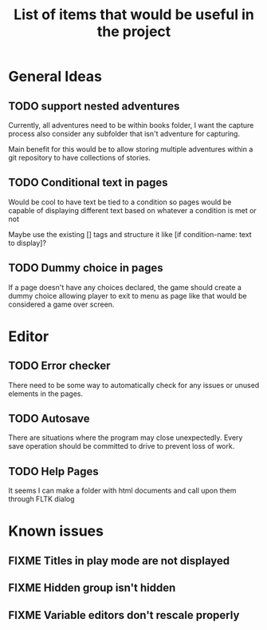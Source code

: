 #+title: List of items that would be useful in the project

* General Ideas
** TODO support nested adventures
Currently, all adventures need to be within books folder, I want the capture process also consider any subfolder that isn't adventure for capturing.

Main benefit for this would be to allow storing multiple adventures within a git repository to have collections of stories.
** TODO Conditional text in pages
Would be cool to have text be tied to a condition so pages would be capable of displaying different text based on whatever a condition is met or not

Maybe use the existing [] tags and structure it like [if condition-name: text to display]?
** TODO Dummy choice in pages
If a page doesn't have any choices declared, the game should create a dummy choice allowing player to exit to menu as page like that would be considered a game over screen.
* Editor
** TODO Error checker
There need to be some way to automatically check for any issues or unused elements in the pages.
** TODO Autosave
There are situations where the program may close unexpectedly. Every save operation should be committed to drive to prevent loss of work.
** TODO Help Pages
It seems I can make a folder with html documents and call upon them through FLTK dialog
* Known issues
** FIXME Titles in play mode are not displayed
** FIXME Hidden group isn't hidden
** FIXME Variable editors don't rescale properly
